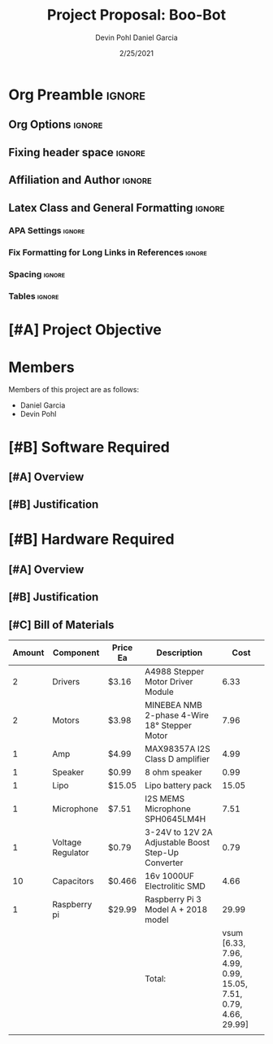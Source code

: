 #+title: Project Proposal: Boo-Bot
#+author: Devin Pohl
#+author: Daniel Garcia
#+date: 2/25/2021
#+description: Team composition and idea proposal

# This whole section is setup for org-mode formatting; no content here
# This has been copied and modified from one of @Shizcow's academic essays
* Org Preamble                                                       :ignore:
** Org Options                                                      :ignore:
# Do not export table of contents
# Use smart quotes
# Do not export TODO/progress tracking
#+options: toc:nil ':t todo:nil

** Fixing header space                                              :ignore:
# lots of extra space in the title for some reason; fix it
#+LaTeX_HEADER: \usepackage{titling}
#+latex_header: \usepackage{authblk}
#+LaTeX_HEADER: \setlength{\droptitle}{-6em}

** Affiliation and Author                                           :ignore:
# also include affiliation -- breaks #+author though so need to restate
#+latex_header: \author{\vspace{-1em}Daniel Garcia}
#+latex_header: \author{Devin Pohl}
#+latex_header: \affil{CS 370\vspace{-3.4em}}
\vspace{-2em}

** Latex Class and General Formatting                               :ignore:
*** APA Settings                                                   :ignore:
#+LaTeX_class: apa7
#+LaTeX_CLASS_OPTIONS: [doc,11pt]
#+LaTeX_HEADER: \shorttitle{}

*** Fix Formatting for Long Links in References                    :ignore:
#+LaTeX_HEADER: \def\UrlBreaks{\do\/\do-}

*** Spacing                                                        :ignore:
#+LaTeX_HEADER: \usepackage{setspace}
#+LaTeX_HEADER: \singlespace

*** Tables                                                         :ignore:
#+LaTeX_HEADER: \usepackage{array}
#+LaTeX_HEADER: \newcolumntype{P}[1]{>{\centering\arraybackslash}p{#1}}


* TODO [#A] Project Objective

#+begin_comment
Deliverable spec:

You will specify the project objective, select the appropriate board, and specific hardware and software needed. Your proposal must include a one paragraph justification of the choices. A back-of-napkin drawing can be included. Identify from where the board will be ordered (Please ensure that you will receive it within a week or so), and how you will obtain the needed software and documentation, and the expected cost.
#+end_comment

* DONE Members
Members of this project are as follows:
- Daniel Garcia
- Devin Pohl

* TODO [#B] Software Required
** TODO [#A] Overview
** TODO [#B] Justification

* TODO [#B] Hardware Required
** TODO [#A] Overview
** TODO [#B] Justification
** TODO [#C] Bill of Materials
 
|--------+-------------------+----------+----------------------------------------------------+---------------------------------------------------------------|
| Amount | Component         | Price Ea | Description                                        |                                                          Cost |
|--------+-------------------+----------+----------------------------------------------------+---------------------------------------------------------------|
|      2 | Drivers           | $3.16    | A4988 Stepper Motor Driver Module                  |                                                          6.33 |
|      2 | Motors            | $3.98    | MINEBEA NMB 2-phase 4-Wire 18° Stepper Motor       |                                                          7.96 |
|      1 | Amp               | $4.99    | MAX98357A I2S Class D amplifier                    |                                                          4.99 |
|      1 | Speaker           | $0.99    | 8 ohm speaker                                      |                                                          0.99 |
|      1 | Lipo              | $15.05   | Lipo battery pack                                  |                                                         15.05 |
|      1 | Microphone        | $7.51    | I2S MEMS Microphone SPH0645LM4H                    |                                                          7.51 |
|      1 | Voltage Regulator | $0.79    | 3-24V to 12V 2A Adjustable Boost Step-Up Converter |                                                          0.79 |
|     10 | Capacitors        | $0.466   | 16v 1000UF Electrolitic SMD                        |                                                          4.66 |
|      1 | Raspberry pi      | $29.99   | Raspberry Pi 3 Model A + 2018 model                |                                                         29.99 |
|--------+-------------------+----------+----------------------------------------------------+---------------------------------------------------------------|
|        |                   |          | Total:                                             | vsum [6.33, 7.96, 4.99, 0.99, 15.05, 7.51, 0.79, 4.66, 29.99] |
|        |                   |          |                                                    |                                                               |
|--------+-------------------+----------+----------------------------------------------------+---------------------------------------------------------------|
#+TBLFM: @11$5=vsum@2..@-1

